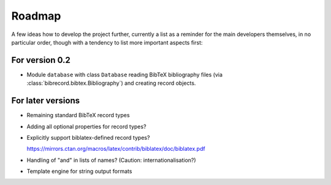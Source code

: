 =======
Roadmap
=======

A few ideas how to develop the project further, currently a list as a reminder for the main developers themselves, in no particular order, though with a tendency to list more important aspects first:


For version 0.2
===============

* Module ``database`` with class ``Database`` reading BibTeX bibliography files (via :class:`bibrecord.bibtex.Bibliography`) and creating record objects.


For later versions
==================

* Remaining standard BibTeX record types

* Adding all optional properties for record types?

* Explicitly support biblatex-defined record types?

  `<https://mirrors.ctan.org/macros/latex/contrib/biblatex/doc/biblatex.pdf>`_

* Handling of "and" in lists of names? (Caution: internationalisation?)

* Template engine for string output formats
